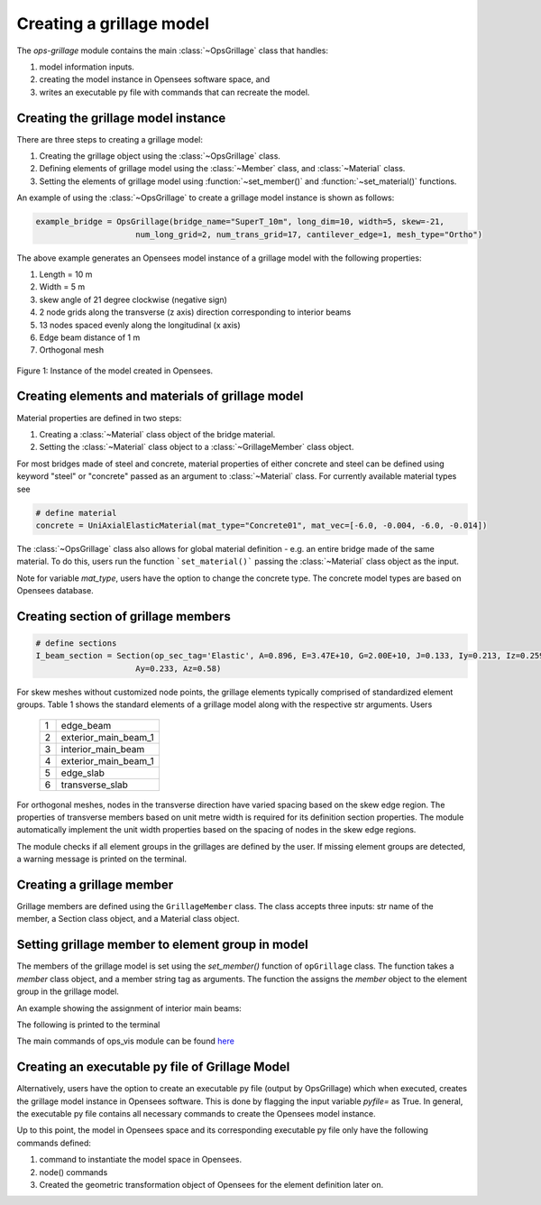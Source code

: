 ========================
Creating a grillage model
========================

The *ops-grillage* module contains the main :class:`~OpsGrillage` class that handles:

#. model information inputs.
#. creating the model instance in Opensees software space, and
#. writes an executable py file with commands that can recreate the model.

Creating the grillage model instance
-------------------------------------------
There are three steps to creating a grillage model:

#. Creating the grillage object using the :class:`~OpsGrillage` class.
#. Defining elements of grillage model using the :class:`~Member` class, and :class:`~Material` class.
#. Setting the elements of grillage model using :function:`~set_member()` and :function:`~set_material()` functions.


An example of using the :class:`~OpsGrillage` to create a grillage model instance is shown as follows:

.. code-block:: python

    example_bridge = OpsGrillage(bridge_name="SuperT_10m", long_dim=10, width=5, skew=-21,
                         num_long_grid=2, num_trans_grid=17, cantilever_edge=1, mesh_type="Ortho")

The above example generates an Opensees model instance of a grillage model with the following properties:

#. Length = 10 m
#. Width = 5 m
#. skew angle of 21 degree clockwise (negative sign)
#. 2 node grids along the transverse (z axis) direction corresponding to interior beams
#. 13 nodes spaced evenly along the longitudinal (x axis)
#. Edge beam distance of 1 m
#. Orthogonal mesh

..  figure:: ../images/Module_description_1.png
    :align: center
    :scale: 75 %

    Figure 1: Instance of the model created in Opensees.


Creating elements and materials of grillage model
------------------------------------------------------------------

Material properties are defined in two steps:

#. Creating a :class:`~Material` class object of the bridge material.
#. Setting the :class:`~Material` class object to a :class:`~GrillageMember` class object.

For most bridges made of steel and concrete, material properties of either concrete and steel can be defined using
keyword "steel" or "concrete" passed as an argument to :class:`~Material` class. For currently available material
types see

.. code-block:: python

    # define material
    concrete = UniAxialElasticMaterial(mat_type="Concrete01", mat_vec=[-6.0, -0.004, -6.0, -0.014])

The :class:`~OpsGrillage` class also allows for global material definition - e.g. an entire bridge made of the same
material. To do this, users run the function ```set_material()``` passing the :class:`~Material` class object as the
input.

.. code-block:: python
    # assign material object to grillage model class
    test_bridge.set_material(concrete)

Note for variable `mat_type`, users have the option to change the concrete type. The concrete model types are based on
Opensees database.

Creating section of grillage members
------------------------------------------------

.. code-block:: python

    # define sections
    I_beam_section = Section(op_sec_tag='Elastic', A=0.896, E=3.47E+10, G=2.00E+10, J=0.133, Iy=0.213, Iz=0.259,
                         Ay=0.233, Az=0.58)



For skew meshes without customized node points, the grillage elements typically comprised of standardized element groups.
Table 1 shows the standard elements of a grillage model along with the respective str arguments. Users

 ===================================   ===========================================================================
   1                                    edge_beam
   2                                    exterior_main_beam_1
   3                                    interior_main_beam
   4                                    exterior_main_beam_1
   5                                    edge_slab
   6                                    transverse_slab
 ===================================   ===========================================================================

For orthogonal meshes, nodes in the transverse direction have varied spacing based on the skew edge region.
The properties of transverse members based on unit metre width is required for its definition section properties.
The module automatically implement the unit width properties based on the spacing of nodes in the skew edge regions.

The module checks if all element groups in the grillages are defined by the user. If missing element groups are detected,
a warning message is printed on the terminal.

Creating a grillage member
-----------------------------
Grillage members are defined using the ``GrillageMember`` class. The class accepts three inputs: str name of the member,
a Section class object, and a Material class object.

.. code-block:: python
    # define member
    I_beam = GrillageMember(name="Intermediate I-beams", section=I_beam_section, material=concrete)



Setting grillage member to element group in model
-------------------------------------------------
The members of the grillage model is set using the `set_member()` function of ``opGrillage`` class. The function takes a `member` class
object, and a member string tag as arguments. The function the assigns the `member`
object to the element group in the grillage model.

An example showing the assignment of interior main beams:

.. code-block:: python
    test_bridge.set_grillage_members(longmem_prop, longmem_prop.op_ele_type, member="interior_main_beam")

The following is printed to the terminal

The main commands of ops_vis module can be found `here <https://openseespydoc.readthedocs.io/en/latest/src/ops_vis.html>`_

Creating an executable py file of Grillage Model
-----------------------------------------------------------
Alternatively, users have the option to create an executable py file (output by OpsGrillage) which when executed,
creates the grillage model instance in Opensees software. This is done by flagging the input variable `pyfile=`
as True. In general, the executable py file contains all necessary commands to create the Opensees model instance.

Up to this point, the model in Opensees space and its corresponding executable py file only have the following
commands defined:

#. command to instantiate the model space in Opensees.
#. node() commands
#. Created the geometric transformation object of Opensees for the element definition later on.